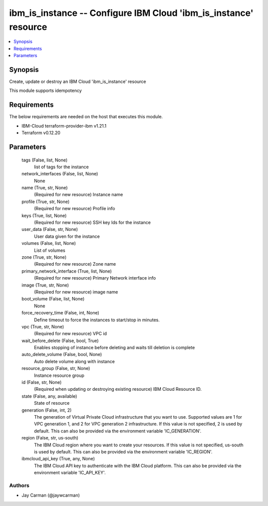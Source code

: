 
ibm_is_instance -- Configure IBM Cloud 'ibm_is_instance' resource
=================================================================

.. contents::
   :local:
   :depth: 1


Synopsis
--------

Create, update or destroy an IBM Cloud 'ibm_is_instance' resource

This module supports idempotency



Requirements
------------
The below requirements are needed on the host that executes this module.

- IBM-Cloud terraform-provider-ibm v1.21.1
- Terraform v0.12.20



Parameters
----------

  tags (False, list, None)
    list of tags for the instance


  network_interfaces (False, list, None)
    None


  name (True, str, None)
    (Required for new resource) Instance name


  profile (True, str, None)
    (Required for new resource) Profile info


  keys (True, list, None)
    (Required for new resource) SSH key Ids for the instance


  user_data (False, str, None)
    User data given for the instance


  volumes (False, list, None)
    List of volumes


  zone (True, str, None)
    (Required for new resource) Zone name


  primary_network_interface (True, list, None)
    (Required for new resource) Primary Network interface info


  image (True, str, None)
    (Required for new resource) image name


  boot_volume (False, list, None)
    None


  force_recovery_time (False, int, None)
    Define timeout to force the instances to start/stop in minutes.


  vpc (True, str, None)
    (Required for new resource) VPC id


  wait_before_delete (False, bool, True)
    Enables stopping of instance before deleting and waits till deletion is complete


  auto_delete_volume (False, bool, None)
    Auto delete volume along with instance


  resource_group (False, str, None)
    Instance resource group


  id (False, str, None)
    (Required when updating or destroying existing resource) IBM Cloud Resource ID.


  state (False, any, available)
    State of resource


  generation (False, int, 2)
    The generation of Virtual Private Cloud infrastructure that you want to use. Supported values are 1 for VPC generation 1, and 2 for VPC generation 2 infrastructure. If this value is not specified, 2 is used by default. This can also be provided via the environment variable 'IC_GENERATION'.


  region (False, str, us-south)
    The IBM Cloud region where you want to create your resources. If this value is not specified, us-south is used by default. This can also be provided via the environment variable 'IC_REGION'.


  ibmcloud_api_key (True, any, None)
    The IBM Cloud API key to authenticate with the IBM Cloud platform. This can also be provided via the environment variable 'IC_API_KEY'.













Authors
~~~~~~~

- Jay Carman (@jaywcarman)

